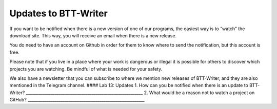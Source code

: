 Updates to BTT-Writer
---------------------

If you want to be notified when there is a new version of one of our
programs, the easiest way is to “watch” the download site. This way, you
will receive an email when there is a new release.

You do need to have an account on Github in order for them to know where
to send the notification, but this account is free.

Please note that if you live in a place where your work is dangerous or
illegal it is possible for others to discover which projects you are
watching. Be mindful of what is needed for your safety.

We also have a newsletter that you can subscribe to where we mention new
releases of BTT-Writer, and they are also mentioned in the Telegram
channel. #### Lab 13: Updates 1. How can you be notified when there is
an update to BTT-Writer?
\________________________________________________________\_ 2. What
would be a reason not to watch a project on GitHub?
\________________________________________________________\_
